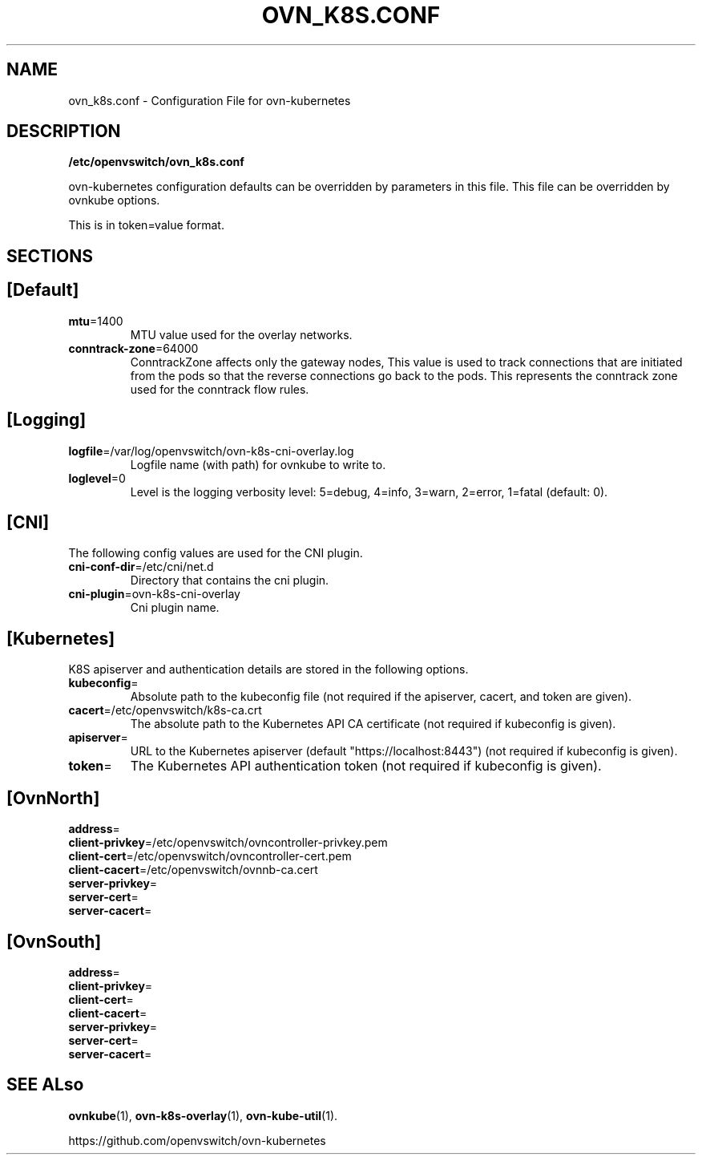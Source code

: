 .TH OVN_K8S.CONF "5" "Jan 2018" "ovn-kubernetes" "OVN-KUBERNETES Configuration File"
.SH NAME
ovn_k8s.conf \- Configuration File for ovn-kubernetes
.SH DESCRIPTION
.PP
\fB/etc/openvswitch/ovn_k8s.conf\fR
.PP
ovn-kubernetes configuration defaults can be overridden by parameters in
this file. This file can be overridden by ovnkube options.
.PP
This is in token=value format.
.SH SECTIONS
.PP
.SH [Default]
.TP
\fBmtu\fR=1400
MTU value used for the overlay networks.
.TP
\fBconntrack-zone\fR=64000
ConntrackZone affects only the gateway nodes, This value is used to track connections
that are initiated from the pods so that the reverse connections go back to the pods.
This represents the conntrack zone used for the conntrack flow rules.
.PP
.SH [Logging]
.TP
\fBlogfile\fR=/var/log/openvswitch/ovn-k8s-cni-overlay.log
Logfile name (with path) for ovnkube to write to.
.TP
\fBloglevel\fR=0
Level is the logging verbosity level: 5=debug, 4=info, 3=warn, 2=error, 1=fatal (default: 0).
.SH [CNI]
.PP
The following config values are used for the CNI plugin.
.TP
\fBcni-conf-dir\fR=/etc/cni/net.d
Directory that contains the cni plugin.
.TP
\fBcni-plugin\fR=ovn-k8s-cni-overlay
Cni plugin name.
.SH [Kubernetes]
.PP
K8S apiserver and authentication details are stored in the following options.
.TP
\fBkubeconfig\fR=
Absolute path to the kubeconfig file (not required if the apiserver, cacert, and token are given).
.TP
\fBcacert\fR=/etc/openvswitch/k8s-ca.crt
The absolute path to the Kubernetes API CA certificate (not required if kubeconfig is given).
.TP
\fBapiserver\fR=
URL to the Kubernetes apiserver (default "https://localhost:8443") (not required if kubeconfig is given).
.TP
\fBtoken\fR=
The Kubernetes API authentication token (not required if kubeconfig is given).

.SH [OvnNorth]
.TP
\fBaddress\fR=
.TP
\fBclient-privkey\fR=/etc/openvswitch/ovncontroller-privkey.pem
.TP
\fBclient-cert\fR=/etc/openvswitch/ovncontroller-cert.pem
.TP
\fBclient-cacert\fR=/etc/openvswitch/ovnnb-ca.cert
.TP
\fBserver-privkey\fR=
.TP
\fBserver-cert\fR=
.TP
\fBserver-cacert\fR=

.SH [OvnSouth]
.TP
\fBaddress\fR=
.TP
\fBclient-privkey\fR=
.TP
\fBclient-cert\fR=
.TP
\fBclient-cacert\fR=
.TP
\fBserver-privkey\fR=
.TP
\fBserver-cert\fR=
.TP
\fBserver-cacert\fR=

.SH "SEE ALso"
.BR ovnkube (1),
.BR ovn-k8s-overlay (1),
.BR ovn-kube-util (1).

.PP
https://github.com/openvswitch/ovn-kubernetes
